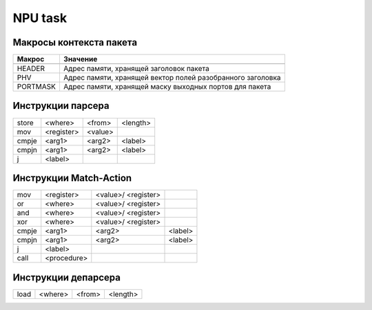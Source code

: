 NPU task
========


Макросы контекста пакета
-------------------------
======== =========
Макрос   Значение
======== =========
-------- ---------
HEADER   Адрес памяти, хранящей заголовок пакета
-------- ---------
PHV      Адрес памяти, хранящей вектор полей разобранного заголовка
-------- ---------
PORTMASK Адрес памяти, хранящей маску выходных портов для пакета
======== =========


Инструкции парсера
------------------
+--------+------------+---------+----------+
|store   | <where>    | <from>  | <length> |
+--------+------------+---------+----------+
|mov     | <register> | <value> |          |
+--------+------------+---------+----------+
|cmpje   | <arg1>     | <arg2>  | <label>  |
+--------+------------+---------+----------+
|cmpjn   | <arg1>     | <arg2>  | <label>  |
+--------+------------+---------+----------+
| j      | <label>    |         |          |
+--------+------------+---------+----------+

Инструкции Match-Action
-----------------------
+--------+------------+-----------+----------+
|mov     | <register> |<value>/   |          |
|        |            |<register> |          |
+--------+------------+-----------+----------+
|or      | <where>    |<value>/   |          |
|        |            |<register> |          |
+--------+------------+-----------+----------+
|and     | <where>    |<value>/   |          |
|        |            |<register> |          |
+--------+------------+-----------+----------+
|xor     | <where>    |<value>/   |          |
|        |            |<register> |          |
+--------+------------+-----------+----------+
|cmpje   | <arg1>     | <arg2>    | <label>  |
+--------+------------+-----------+----------+
|cmpjn   | <arg1>     | <arg2>    | <label>  |
+--------+------------+-----------+----------+
| j      | <label>    |           |          |
+--------+------------+-----------+----------+
| call   | <procedure>|           |          |
+--------+------------+-----------+----------+

Инструкции депарсера
--------------------
+--------+------------+---------+----------+
|load    | <where>    | <from>  | <length> |
+--------+------------+---------+----------+
